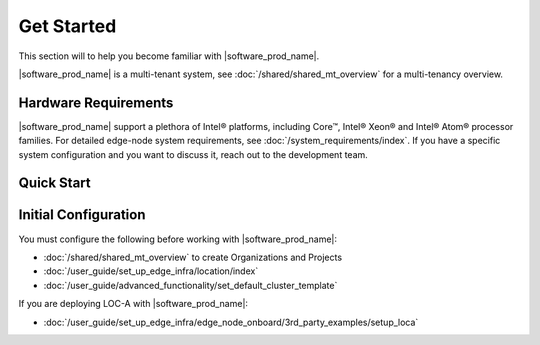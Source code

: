 Get Started
===========================

This section will to help you become familiar with |software_prod_name|.

|software_prod_name| is a multi-tenant system, see :doc:`/shared/shared_mt_overview` for a multi-tenancy overview.

Hardware Requirements
----------------------------
|software_prod_name| support a plethora of Intel® platforms, including Core™,
Intel® Xeon® and Intel® Atom® processor families.
For detailed edge-node system requirements, see :doc:`/system_requirements/index`.
If you have a specific system configuration and you want to discuss it,
reach out to the development team.

Quick Start
------------------

.. figure:: ./images/get_started.png
      :alt: Get Started

Initial Configuration
----------------------------------------------

You must configure the following before
working with |software_prod_name|:

- :doc:`/shared/shared_mt_overview` to create Organizations and Projects
- :doc:`/user_guide/set_up_edge_infra/location/index`
- :doc:`/user_guide/advanced_functionality/set_default_cluster_template`

If you are deploying LOC-A with |software_prod_name|:

- :doc:`/user_guide/set_up_edge_infra/edge_node_onboard/3rd_party_examples/setup_loca`
